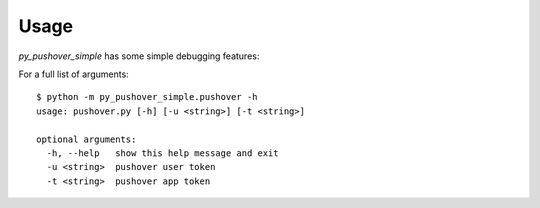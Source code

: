 Usage
=====

`py_pushover_simple` has some simple debugging features:

For a full list of arguments::

    $ python -m py_pushover_simple.pushover -h
    usage: pushover.py [-h] [-u <string>] [-t <string>]

    optional arguments:
      -h, --help   show this help message and exit
      -u <string>  pushover user token
      -t <string>  pushover app token
